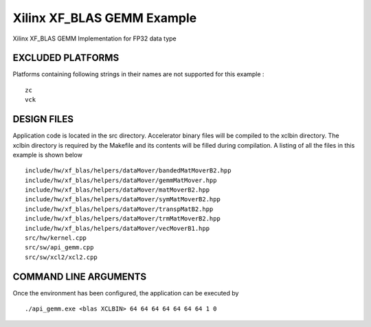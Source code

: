 Xilinx XF_BLAS GEMM Example
===========================

Xilinx XF_BLAS GEMM Implementation for FP32 data type

EXCLUDED PLATFORMS
------------------

Platforms containing following strings in their names are not supported for this example :

::

   zc
   vck

DESIGN FILES
------------

Application code is located in the src directory. Accelerator binary files will be compiled to the xclbin directory. The xclbin directory is required by the Makefile and its contents will be filled during compilation. A listing of all the files in this example is shown below

::

   include/hw/xf_blas/helpers/dataMover/bandedMatMoverB2.hpp
   include/hw/xf_blas/helpers/dataMover/gemmMatMover.hpp
   include/hw/xf_blas/helpers/dataMover/matMoverB2.hpp
   include/hw/xf_blas/helpers/dataMover/symMatMoverB2.hpp
   include/hw/xf_blas/helpers/dataMover/transpMatB2.hpp
   include/hw/xf_blas/helpers/dataMover/trmMatMoverB2.hpp
   include/hw/xf_blas/helpers/dataMover/vecMoverB1.hpp
   src/hw/kernel.cpp
   src/sw/api_gemm.cpp
   src/sw/xcl2/xcl2.cpp
   
COMMAND LINE ARGUMENTS
----------------------

Once the environment has been configured, the application can be executed by

::

   ./api_gemm.exe <blas XCLBIN> 64 64 64 64 64 64 64 1 0

